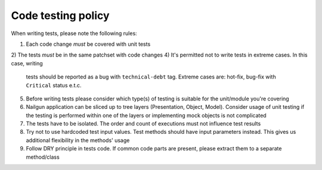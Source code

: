 Code testing policy
===================

When writing tests, please note the following rules:

1) Each code change *must* be covered with unit tests
2) The tests *must* be in the same patchset with code changes
4) It's permitted not to write tests in extreme cases. In this case, writing
   tests should be reported as a bug with ``technical-debt`` tag. Extreme cases
   are: hot-fix, bug-fix with ``Critical`` status e.t.c.
5) Before writing tests please consider which type(s) of testing is suitable
   for the unit/module you're covering
6) Nailgun application can be sliced up to tree layers (Presentation, Object,
   Model). Consider usage of unit testing if the testing is performed within
   one of the layers or implementing mock objects is not complicated
7) The tests have to be isolated. The order and count of executions must not
   influence test results
8) Try not to use hardcoded test input values. Test methods should have input
   parameters instead. This gives us additional flexibility in the methods'
   usage
9) Follow DRY principle in tests code. If common code parts are present, please
   extract them to a separate method/class
